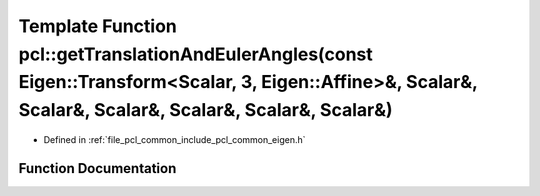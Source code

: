 .. _exhale_function_group__common_1ga3e52d439a979e71096f4dd50f1298f32:

Template Function pcl::getTranslationAndEulerAngles(const Eigen::Transform<Scalar, 3, Eigen::Affine>&, Scalar&, Scalar&, Scalar&, Scalar&, Scalar&, Scalar&)
============================================================================================================================================================

- Defined in :ref:`file_pcl_common_include_pcl_common_eigen.h`


Function Documentation
----------------------


.. doxygenfunction:: pcl::getTranslationAndEulerAngles(const Eigen::Transform<Scalar, 3, Eigen::Affine>&, Scalar&, Scalar&, Scalar&, Scalar&, Scalar&, Scalar&)

